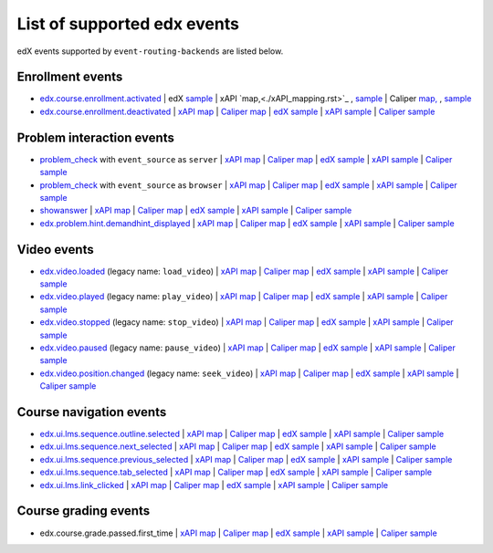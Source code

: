 
List of supported edx events
============================

edX events supported by ``event-routing-backends`` are listed below.

Enrollment events
-----------------

* `edx.course.enrollment.activated`_  | edX `sample <../../event_routing_backends/processors/tests/fixtures/current/edx.course.enrollment.activated.json>`_ | xAPI `map,<./xAPI_mapping.rst>`_ , `sample <../../event_routing_backends/processors/xapi/tests/fixtures/expected/edx.course.enrollment.activated.json>`_  | Caliper `map, <https://docs.google.com/spreadsheets/d/1MgHddOO6G33sSpknvYi-aXuLiBmuKTfHmESsXpIiuU8/edit#gid=389163646>`_ , `sample <../../event_routing_backends/processors/caliper/tests/fixtures/expected/edx.course.enrollment.activated.json>`_
* `edx.course.enrollment.deactivated`_ | `xAPI map <./xAPI_mapping.rst>`_ | `Caliper map <https://docs.google.com/spreadsheets/d/1MgHddOO6G33sSpknvYi-aXuLiBmuKTfHmESsXpIiuU8/edit#gid=389163646>`_ | `edX sample <../../event_routing_backends/processors/tests/fixtures/current/edx.course.enrollment.deactivated.json>`_ | `xAPI sample <../../event_routing_backends/processors/xapi/tests/fixtures/expected/edx.course.enrollment.deactivated.json>`_ | `Caliper sample <../../event_routing_backends/processors/caliper/tests/fixtures/expected/edx.course.enrollment.deactivated.json>`_

Problem interaction events
---------------------------

* `problem_check`_ with ``event_source`` as ``server`` | `xAPI map <./xAPI_mapping.rst>`_ | `Caliper map <https://docs.google.com/spreadsheets/d/1MgHddOO6G33sSpknvYi-aXuLiBmuKTfHmESsXpIiuU8/edit#gid=389163646>`_ | `edX sample <../../event_routing_backends/processors/tests/fixtures/current/problem_check(server).json>`_ | `xAPI sample <../../event_routing_backends/processors/xapi/tests/fixtures/expected/problem_check(server).json>`_ | `Caliper sample <../../event_routing_backends/processors/caliper/tests/fixtures/expected/problem_check(server).json>`_
* `problem_check`_ with ``event_source`` as ``browser`` | `xAPI map <./xAPI_mapping.rst>`_ | `Caliper map <https://docs.google.com/spreadsheets/d/1MgHddOO6G33sSpknvYi-aXuLiBmuKTfHmESsXpIiuU8/edit#gid=389163646>`_ | `edX sample <../../event_routing_backends/processors/tests/fixtures/current/problem_check(browser).json>`_ | `xAPI sample <../../event_routing_backends/processors/xapi/tests/fixtures/expected/problem_check(browser).json>`_ | `Caliper sample <../../event_routing_backends/processors/caliper/tests/fixtures/expected/problem_check(browser).json>`_
* `showanswer`_ | `xAPI map <./xAPI_mapping.rst>`_ | `Caliper map <https://docs.google.com/spreadsheets/d/1MgHddOO6G33sSpknvYi-aXuLiBmuKTfHmESsXpIiuU8/edit#gid=389163646>`_ | `edX sample <../../event_routing_backends/processors/tests/fixtures/current/showanswer.json>`_ | `xAPI sample <../../event_routing_backends/processors/xapi/tests/fixtures/expected/showanswer.json>`_ | `Caliper sample <../../event_routing_backends/processors/caliper/tests/fixtures/expected/showanswer.json>`_
* `edx.problem.hint.demandhint_displayed`_ | `xAPI map <./xAPI_mapping.rst>`_ | `Caliper map <https://docs.google.com/spreadsheets/d/1MgHddOO6G33sSpknvYi-aXuLiBmuKTfHmESsXpIiuU8/edit#gid=389163646>`_ | `edX sample <../../event_routing_backends/processors/tests/fixtures/current/edx.problem.hint.demandhint_displayed.json>`_ | `xAPI sample <../../event_routing_backends/processors/xapi/tests/fixtures/expected/edx.problem.hint.demandhint_displayed.json>`_ | `Caliper sample <../../event_routing_backends/processors/caliper/tests/fixtures/expected/edx.problem.hint.demandhint_displayed.json>`_

Video events
-------------

* `edx.video.loaded`_ (legacy name: ``load_video``) | `xAPI map <./xAPI_mapping.rst>`_ | `Caliper map <https://docs.google.com/spreadsheets/d/1MgHddOO6G33sSpknvYi-aXuLiBmuKTfHmESsXpIiuU8/edit#gid=389163646>`_ | `edX sample <../../event_routing_backends/processors/tests/fixtures/current/load_video.json>`_ | `xAPI sample <../../event_routing_backends/processors/xapi/tests/fixtures/expected/load_video.json>`_ | `Caliper sample <../../event_routing_backends/processors/caliper/tests/fixtures/expected/load_video.json>`_
* `edx.video.played`_ (legacy name: ``play_video``) | `xAPI map <./xAPI_mapping.rst>`_ | `Caliper map <https://docs.google.com/spreadsheets/d/1MgHddOO6G33sSpknvYi-aXuLiBmuKTfHmESsXpIiuU8/edit#gid=389163646>`_ | `edX sample <../../event_routing_backends/processors/tests/fixtures/current/load_video.json>`_ | `xAPI sample <../../event_routing_backends/processors/xapi/tests/fixtures/expected/play_video.json>`_ | `Caliper sample <../../event_routing_backends/processors/caliper/tests/fixtures/expected/play_video.json>`_
* `edx.video.stopped`_ (legacy name: ``stop_video``) | `xAPI map <./xAPI_mapping.rst>`_ | `Caliper map <https://docs.google.com/spreadsheets/d/1MgHddOO6G33sSpknvYi-aXuLiBmuKTfHmESsXpIiuU8/edit#gid=389163646>`_ | `edX sample <../../event_routing_backends/processors/tests/fixtures/current/load_video.json>`_ | `xAPI sample <../../event_routing_backends/processors/xapi/tests/fixtures/expected/stop_video.json>`_ | `Caliper sample <../../event_routing_backends/processors/caliper/tests/fixtures/expected/stop_video.json>`_
* `edx.video.paused`_ (legacy name: ``pause_video``) | `xAPI map <./xAPI_mapping.rst>`_ | `Caliper map <https://docs.google.com/spreadsheets/d/1MgHddOO6G33sSpknvYi-aXuLiBmuKTfHmESsXpIiuU8/edit#gid=389163646>`_ | `edX sample <../../event_routing_backends/processors/tests/fixtures/current/load_video.json>`_ | `xAPI sample <../../event_routing_backends/processors/xapi/tests/fixtures/expected/pause_video.json>`_ | `Caliper sample <../../event_routing_backends/processors/caliper/tests/fixtures/expected/pause_video.json>`_
* `edx.video.position.changed`_ (legacy name: ``seek_video``) | `xAPI map <./xAPI_mapping.rst>`_ | `Caliper map <https://docs.google.com/spreadsheets/d/1MgHddOO6G33sSpknvYi-aXuLiBmuKTfHmESsXpIiuU8/edit#gid=389163646>`_ | `edX sample <../../event_routing_backends/processors/tests/fixtures/current/load_video.json>`_ | `xAPI sample <../../event_routing_backends/processors/xapi/tests/fixtures/expected/seek_video.json>`_ | `Caliper sample <../../event_routing_backends/processors/caliper/tests/fixtures/expected/seek_video.json>`_


Course navigation events
------------------------

* `edx.ui.lms.sequence.outline.selected`_  | `xAPI map <./xAPI_mapping.rst>`_ | `Caliper map <https://docs.google.com/spreadsheets/d/1MgHddOO6G33sSpknvYi-aXuLiBmuKTfHmESsXpIiuU8/edit#gid=389163646>`_ | `edX sample <../../event_routing_backends/processors/tests/fixtures/current/edx.ui.lms.sequence.outline.selected.json>`_ | `xAPI sample <../../event_routing_backends/processors/xapi/tests/fixtures/expected/edx.ui.lms.sequence.outline.selected.json>`_ | `Caliper sample <../../event_routing_backends/processors/caliper/tests/fixtures/expected/edx.ui.lms.sequence.outline.selected.json>`_
* `edx.ui.lms.sequence.next_selected`_  | `xAPI map <./xAPI_mapping.rst>`_ | `Caliper map <https://docs.google.com/spreadsheets/d/1MgHddOO6G33sSpknvYi-aXuLiBmuKTfHmESsXpIiuU8/edit#gid=389163646>`_ | `edX sample <../../event_routing_backends/processors/tests/fixtures/current/edx.ui.lms.sequence.next_selected.json>`_ | `xAPI sample <../../event_routing_backends/processors/xapi/tests/fixtures/expected/edx.ui.lms.sequence.next_selected.json>`_ | `Caliper sample <../../event_routing_backends/processors/caliper/tests/fixtures/expected/edx.ui.lms.sequence.next_selected.json>`_
* `edx.ui.lms.sequence.previous_selected`_  | `xAPI map <./xAPI_mapping.rst>`_ | `Caliper map <https://docs.google.com/spreadsheets/d/1MgHddOO6G33sSpknvYi-aXuLiBmuKTfHmESsXpIiuU8/edit#gid=389163646>`_ | `edX sample <../../event_routing_backends/processors/tests/fixtures/current/edx.ui.lms.sequence.previous_selected.json>`_ | `xAPI sample <../../event_routing_backends/processors/xapi/tests/fixtures/expected/edx.ui.lms.sequence.previous_selected.json>`_ | `Caliper sample <../../event_routing_backends/processors/caliper/tests/fixtures/expected/edx.ui.lms.sequence.previous_selected.json>`_
* `edx.ui.lms.sequence.tab_selected`_  | `xAPI map <./xAPI_mapping.rst>`_ | `Caliper map <https://docs.google.com/spreadsheets/d/1MgHddOO6G33sSpknvYi-aXuLiBmuKTfHmESsXpIiuU8/edit#gid=389163646>`_ | `edX sample <../../event_routing_backends/processors/tests/fixtures/current/edx.ui.lms.sequence.tab_selected.json>`_ | `xAPI sample <../../event_routing_backends/processors/xapi/tests/fixtures/expected/edx.ui.lms.sequence.tab_selected.json>`_ | `Caliper sample <../../event_routing_backends/processors/caliper/tests/fixtures/expected/edx.ui.lms.sequence.tab_selected.json>`_
* `edx.ui.lms.link_clicked`_  | `xAPI map <./xAPI_mapping.rst>`_ | `Caliper map <https://docs.google.com/spreadsheets/d/1MgHddOO6G33sSpknvYi-aXuLiBmuKTfHmESsXpIiuU8/edit#gid=389163646>`_ | `edX sample <../../event_routing_backends/processors/tests/fixtures/current/edx.ui.lms.link_clicked.json>`_ | `xAPI sample <../../event_routing_backends/processors/xapi/tests/fixtures/expected/edx.ui.lms.link_clicked.json>`_ | `Caliper sample <../../event_routing_backends/processors/caliper/tests/fixtures/expected/edx.ui.lms.link_clicked.json>`_

Course grading events
-----------------------

* edx.course.grade.passed.first_time | `xAPI map <./xAPI_mapping.rst>`_ | `Caliper map <https://docs.google.com/spreadsheets/d/1MgHddOO6G33sSpknvYi-aXuLiBmuKTfHmESsXpIiuU8/edit#gid=389163646>`_ | `edX sample <../../event_routing_backends/processors/tests/fixtures/current/edx.course.grade.passed.first_time.json>`_ | `xAPI sample <../../event_routing_backends/processors/xapi/tests/fixtures/expected/edx.course.grade.passed.first_time.json>`_ | `Caliper sample <../../event_routing_backends/processors/caliper/tests/fixtures/expected/edx.course.grade.passed.first_time.json>`_


.. _edx.course.enrollment.activated: http://edx.readthedocs.io/projects/devdata/en/latest/internal_data_formats/tracking_logs/student_event_types.html#edx-course-enrollment-activated-and-edx-course-enrollment-deactivated
.. _edx.course.enrollment.deactivated: http://edx.readthedocs.io/projects/devdata/en/latest/internal_data_formats/tracking_logs/student_event_types.html#edx-course-enrollment-activated-and-edx-course-enrollment-deactivated
.. _edx.grades.problem.submitted: http://edx.readthedocs.io/projects/devdata/en/latest/internal_data_formats/tracking_logs/course_team_event_types.html#edx-grades-problem-submitted
.. _problem_check: http://edx.readthedocs.io/projects/devdata/en/latest/internal_data_formats/tracking_logs/student_event_types.html#problem-check
.. _showanswer: http://edx.readthedocs.io/projects/devdata/en/latest/internal_data_formats/tracking_logs/student_event_types.html#showanswer
.. _edx.problem.hint.demandhint_displayed: http://edx.readthedocs.io/projects/devdata/en/latest/internal_data_formats/tracking_logs/student_event_types.html#edx-problem-hint-demandhint-displayed
.. _edx.video.loaded: http://edx.readthedocs.io/projects/devdata/en/latest/internal_data_formats/tracking_logs/student_event_types.html#load-video-edx-video-loaded
.. _edx.video.played: http://edx.readthedocs.io/projects/devdata/en/latest/internal_data_formats/tracking_logs/student_event_types.html#play-video-edx-video-played
.. _edx.video.stopped: http://edx.readthedocs.io/projects/devdata/en/latest/internal_data_formats/tracking_logs/student_event_types.html#stop-video-edx-video-stopped
.. _edx.video.paused: http://edx.readthedocs.io/projects/devdata/en/latest/internal_data_formats/tracking_logs/student_event_types.html#pause-video-edx-video-paused
.. _edx.video.position.changed: http://edx.readthedocs.io/projects/devdata/en/latest/internal_data_formats/tracking_logs/student_event_types.html#seek-video-edx-video-position-changed
.. _edx.ui.lms.sequence.outline.selected: http://edx.readthedocs.io/projects/devdata/en/latest/internal_data_formats/tracking_logs/student_event_types.html#edx-ui-lms-outline-selected
.. _edx.ui.lms.sequence.next_selected: http://edx.readthedocs.io/projects/devdata/en/latest/internal_data_formats/tracking_logs/student_event_types.html#example-edx-ui-lms-sequence-next-selected-events
.. _edx.ui.lms.sequence.previous_selected: http://edx.readthedocs.io/projects/devdata/en/latest/internal_data_formats/tracking_logs/student_event_types.html#edx-ui-lms-sequence-previous-selected
.. _edx.ui.lms.sequence.tab_selected: http://edx.readthedocs.io/projects/devdata/en/latest/internal_data_formats/tracking_logs/student_event_types.html#edx-ui-lms-sequence-tab-selected
.. _edx.ui.lms.link_clicked: http://edx.readthedocs.io/projects/devdata/en/latest/internal_data_formats/tracking_logs/student_event_types.html#edx-ui-lms-link-clicked
